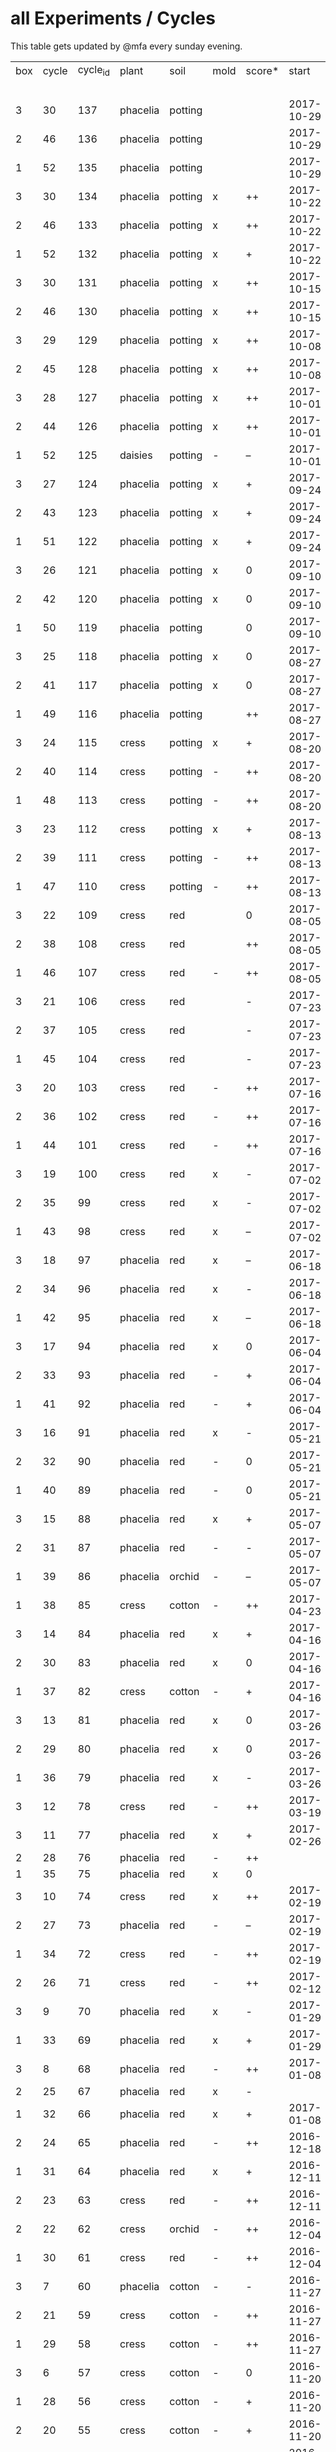 #+STARTUP: showeverything

* all Experiments / Cycles

This table gets updated by @mfa every sunday evening.

|-----+-------+----------+----------+---------+------+--------+------------+------------+--------+-----------+--------+----------+------------+---------|
| box | cycle | cycle_id | plant    | soil    | mold | score* |      start |        end | camera |     water |  cress |    water | fertilizer | missing |
|     |       |          |          |         |      |        |            |            |        | threshold | (in g) |   (in g) |            | report  |
|-----+-------+----------+----------+---------+------+--------+------------+------------+--------+-----------+--------+----------+------------+---------|
|   3 |    30 |      137 | phacelia | potting |      |        | 2017-10-29 |            | 5MP    |      8000 |        |          | -          |         |
|   2 |    46 |      136 | phacelia | potting |      |        | 2017-10-29 |            | 5MP    |      8000 |        |          | -          |         |
|   1 |    52 |      135 | phacelia | potting |      |        | 2017-10-29 |            | 5MP    |      6000 |        |          | -          |         |
|   3 |    30 |      134 | phacelia | potting | x    | ++     | 2017-10-22 | 2017-10-29 | 5MP    |      8000 |     38 |       75 | -          | x       |
|   2 |    46 |      133 | phacelia | potting | x    | ++     | 2017-10-22 | 2017-10-29 | 5MP    |      8000 |     25 |       70 | -          | x       |
|   1 |    52 |      132 | phacelia | potting | x    | +      | 2017-10-22 | 2017-10-29 | 5MP    |      6000 |      5 |      104 | -          | x       |
|   3 |    30 |      131 | phacelia | potting | x    | ++     | 2017-10-15 | 2017-10-22 | 5MP    |      8000 |     27 |       31 | -          | x       |
|   2 |    46 |      130 | phacelia | potting | x    | ++     | 2017-10-15 | 2017-10-22 | 5MP    |      8000 |     18 |       86 | -          | x       |
|   3 |    29 |      129 | phacelia | potting | x    | ++     | 2017-10-08 | 2017-10-15 | 5MP    |      8000 |     31 |       46 | -          | x       |
|   2 |    45 |      128 | phacelia | potting | x    | ++     | 2017-10-08 | 2017-10-15 | 5MP    |      8000 |     26 |        0 | -          | x       |
|   3 |    28 |      127 | phacelia | potting | x    | ++     | 2017-10-01 | 2017-10-08 | 5MP    |      8000 |     48 |       66 | -          | x       |
|   2 |    44 |      126 | phacelia | potting | x    | ++     | 2017-10-01 | 2017-10-08 | 5MP    |      8000 |     31 |        0 | -          | x       |
|   1 |    52 |      125 | daisies  | potting | -    | --     | 2017-10-01 | 2017-10-22 | 5MP    |      6000 |      0 |          | -          | x       |
|   3 |    27 |      124 | phacelia | potting | x    | +      | 2017-09-24 | 2017-10-01 | 5MP    |      8000 |      8 |        0 | -          | x       |
|   2 |    43 |      123 | phacelia | potting | x    | +      | 2017-09-24 | 2017-10-01 | 5MP    |      8000 |     15 |       96 | -          | x       |
|   1 |    51 |      122 | phacelia | potting | x    | +      | 2017-09-24 | 2017-10-01 | 5MP    |      6000 |      5 |        0 | -          | x       |
|   3 |    26 |      121 | phacelia | potting | x    | 0      | 2017-09-10 | 2017-09-24 | 5MP    |      8000 |      4 |        0 | -          | x       |
|   2 |    42 |      120 | phacelia | potting | x    | 0      | 2017-09-10 | 2017-09-24 | 5MP    |      8000 |      8 |       64 | -          | x       |
|   1 |    50 |      119 | phacelia | potting |      | 0      | 2017-09-10 | 2017-09-24 | 5MP    |      6000 |     13 |       39 | -          | x       |
|   3 |    25 |      118 | phacelia | potting | x    | 0      | 2017-08-27 | 2017-09-10 | 5MP    |      6000 |      3 |       37 | -          | x       |
|   2 |    41 |      117 | phacelia | potting | x    | 0      | 2017-08-27 | 2017-09-10 | 5MP    |      6000 |      3 |        0 | -          | x       |
|   1 |    49 |      116 | phacelia | potting |      | ++     | 2017-08-27 | 2017-09-10 | 5MP    |      6000 |     37 |        0 | -          | x       |
|   3 |    24 |      115 | cress    | potting | x    | +      | 2017-08-20 | 2017-08-27 | 5MP    |      6000 |     21 |        0 | -          | x       |
|   2 |    40 |      114 | cress    | potting | -    | ++     | 2017-08-20 | 2017-08-27 | 5MP    |      6000 |     28 |        0 | -          | x       |
|   1 |    48 |      113 | cress    | potting | -    | ++     | 2017-08-20 | 2017-08-27 | 5MP    |      6000 |     29 |        0 | -          | x       |
|   3 |    23 |      112 | cress    | potting | x    | +      | 2017-08-13 | 2017-08-20 | 5MP    |      6000 |     31 |       62 | -          | x       |
|   2 |    39 |      111 | cress    | potting | -    | ++     | 2017-08-13 | 2017-08-20 | 5MP    |      6000 |     44 |      111 | -          | x       |
|   1 |    47 |      110 | cress    | potting | -    | ++     | 2017-08-13 | 2017-08-20 | 5MP    |      6000 |     42 |      109 | -          | x       |
|   3 |    22 |      109 | cress    | red     |      | 0      | 2017-08-05 | 2017-08-13 | 5MP    |      6000 |     17 |       45 | -          | x       |
|   2 |    38 |      108 | cress    | red     |      | ++     | 2017-08-05 | 2017-08-13 | 5MP    |      6000 |     67 |      108 | -          | x       |
|   1 |    46 |      107 | cress    | red     | -    | ++     | 2017-08-05 | 2017-08-13 | 5MP    |      6000 |     34 |        0 | -          | x       |
|   3 |    21 |      106 | cress    | red     |      | -      | 2017-07-23 | 2017-08-05 | 5MP    |      6000 |      0 |       86 | x          | x       |
|   2 |    37 |      105 | cress    | red     |      | -      | 2017-07-23 | 2017-08-05 | 5MP    |      6000 |      0 |      112 | x          | x       |
|   1 |    45 |      104 | cress    | red     |      | -      | 2017-07-23 | 2017-08-05 | 5MP    |      6000 |      0 |        0 | x          | x       |
|   3 |    20 |      103 | cress    | red     | -    | ++     | 2017-07-16 | 2017-07-23 | 5MP    |      6000 |     18 |      107 | -          | x       |
|   2 |    36 |      102 | cress    | red     | -    | ++     | 2017-07-16 | 2017-07-23 | 5MP    |      6000 |     19 |      169 | -          | x       |
|   1 |    44 |      101 | cress    | red     | -    | ++     | 2017-07-16 | 2017-07-23 | 5MP    |      6000 |     10 |      220 | -          | x       |
|   3 |    19 |      100 | cress    | red     | x    | -      | 2017-07-02 | 2017-07-16 | 5MP    |      6000 |      0 |        0 | x          | x       |
|   2 |    35 |       99 | cress    | red     | x    | -      | 2017-07-02 | 2017-07-16 | 5MP    |      6000 |      0 |        0 | x          | x       |
|   1 |    43 |       98 | cress    | red     | x    | --     | 2017-07-02 | 2017-07-16 | 5MP    |      6000 |      0 |        0 | x          | x       |
|   3 |    18 |       97 | phacelia | red     | x    | --     | 2017-06-18 | 2017-07-02 | 5MP    |      3000 |      0 |       59 | x          | x       |
|   2 |    34 |       96 | phacelia | red     | x    | -      | 2017-06-18 | 2017-07-02 | 5MP    |      3000 |      0 |       80 | x          | x       |
|   1 |    42 |       95 | phacelia | red     | x    | --     | 2017-06-18 | 2017-07-02 | 5MP    |      3000 |      0 |      101 | x          | x       |
|   3 |    17 |       94 | phacelia | red     | x    | 0      | 2017-06-04 | 2017-06-18 | 5MP    |      3000 |      0 |        0 | x          | -       |
|   2 |    33 |       93 | phacelia | red     | -    | +      | 2017-06-04 | 2017-06-18 | 5MP    |      3000 |      3 |       67 | -          | -       |
|   1 |    41 |       92 | phacelia | red     | -    | +      | 2017-06-04 | 2017-06-18 | 5MP    |      3000 |      3 |        0 | -          | -       |
|   3 |    16 |       91 | phacelia | red     | x    | -      | 2017-05-21 | 2017-06-04 | 5MP    |      3000 |      0 |        0 | -          | -       |
|   2 |    32 |       90 | phacelia | red     | -    | 0      | 2017-05-21 | 2017-06-04 | 5MP    |      3000 |      0 |        0 | -          | -       |
|   1 |    40 |       89 | phacelia | red     | -    | 0      | 2017-05-21 | 2017-06-04 | 5MP    |      3000 |      ? |        ? | -          | -       |
|   3 |    15 |       88 | phacelia | red     | x    | +      | 2017-05-07 | 2017-05-21 | 5MP    |      3000 |      0 |        0 | -          | -       |
|   2 |    31 |       87 | phacelia | red     | -    | -      | 2017-05-07 | 2017-05-21 | 5MP    |      3000 |      0 |    a lot | -          | -       |
|   1 |    39 |       86 | phacelia | orchid  | -    | --     | 2017-05-07 | 2017-05-21 | 5MP    |      3000 |      0 |    a lot | -          | -       |
|   1 |    38 |       85 | cress    | cotton  | -    | ++     | 2017-04-23 | 2017-05-07 | 5MP    |      6000 |     33 |      137 | -          | -       |
|   3 |    14 |       84 | phacelia | red     | x    | +      | 2017-04-16 | 2017-05-07 | 5MP    |      6000 |      5 |       72 | -          | -       |
|   2 |    30 |       83 | phacelia | red     | x    | 0      | 2017-04-16 | 2017-04-07 | 5MP    |      6000 |      3 |      160 | -          |         |
|   1 |    37 |       82 | cress    | cotton  | -    | +      | 2017-04-16 | 2017-04-23 | 5MP    |      6000 |     15 |      250 | -          | -       |
|   3 |    13 |       81 | phacelia | red     | x    | 0      | 2017-03-26 | 2017-04-16 | 5MP    |      8000 |        |          | -          | x!!     |
|   2 |    29 |       80 | phacelia | red     | x    | 0      | 2017-03-26 | 2017-04-16 | 5MP    |      8000 |     11 |      164 | -          |         |
|   1 |    36 |       79 | phacelia | red     | x    | -      | 2017-03-26 | 2017-04-16 | 5MP    |      8000 |      6 |      128 | -          | -       |
|   3 |    12 |       78 | cress    | red     | -    | ++     | 2017-03-19 | 2017-03-26 | 5MP    |      8000 |     10 |      156 | -          | -       |
|   3 |    11 |       77 | phacelia | red     | x    | +      | 2017-02-26 | 2017-03-19 | 5MP    |      8000 |      0 |        0 | -          | -       |
|   2 |    28 |       76 | phacelia | red     | -    | ++     |            |            |        |      8000 |        |          | -          | x!!     |
|   1 |    35 |       75 | phacelia | red     | x    | 0      |            |            |        |      8000 |        |          | -          | x!!     |
|   3 |    10 |       74 | cress    | red     | x    | ++     | 2017-02-19 | 2017-02-26 | 5MP    |      8000 |     16 |       50 | -          | -       |
|   2 |    27 |       73 | phacelia | red     | -    | --     | 2017-02-19 | 2017-02-26 | 5MP    |      8000 |      0 | too much | -          | -       |
|   1 |    34 |       72 | cress    | red     | -    | ++     | 2017-02-19 | 2017-02-26 | 5MP    |      8000 |     20 |      120 | -          | -       |
|   2 |    26 |       71 | cress    | red     | -    | ++     | 2017-02-12 | 2017-02-19 | 5MP    |      8000 |     12 |      130 | -          | -       |
|   3 |     9 |       70 | phacelia | red     | x    | -      | 2017-01-29 | 2017-02-19 | 5MP    |      8000 |      0 |       45 | -          | -       |
|   1 |    33 |       69 | phacelia | red     | x    | +      | 2017-01-29 | 2017-02-19 | 5MP    |      8000 |     10 |       ?? | -          | -       |
|   3 |     8 |       68 | phacelia | red     | -    | ++     | 2017-01-08 | 2017-01-29 | 5MP    |      8000 |    42? |      0 ? | -          | ??      |
|   2 |    25 |       67 | phacelia | red     | x    | -      |            |            | 5MP    |      8000 |        |          | -          | x       |
|   1 |    32 |       66 | phacelia | red     | x    | +      | 2017-01-08 | 2017-01-29 | 5MP    |      8000 |     24 |       ?? | -          | -       |
|   2 |    24 |       65 | phacelia | red     | -    | ++     | 2016-12-18 | 2017-01-08 | 5MP    |      8000 |     28 |        0 | -          | -       |
|   1 |    31 |       64 | phacelia | red     | x    | +      | 2016-12-11 | 2017-01-08 | 5MP    |      8000 |     30 |      175 | -          | -       |
|   2 |    23 |       63 | cress    | red     | -    | ++     | 2016-12-11 | 2016-12-18 | 5MP    |      8000 |     29 |      141 | -          | -       |
|   2 |    22 |       62 | cress    | orchid  | -    | ++     | 2016-12-04 | 2016-12-11 | 5MP    |      8000 |     53 |       67 | -          | -       |
|   1 |    30 |       61 | cress    | red     | -    | ++     | 2016-12-04 | 2016-12-11 | 5MP    |      8000 |     43 |       74 | -          | -       |
|   3 |     7 |       60 | phacelia | cotton  | -    | -      | 2016-11-27 | 2017-01-08 | 5MP    |      8000 |      - |    a lot | -          |         |
|   2 |    21 |       59 | cress    | cotton  | -    | ++     | 2016-11-27 | 2016-12-04 | 5MP    |      8000 |     63 |      244 | -          | -       |
|   1 |    29 |       58 | cress    | cotton  | -    | ++     | 2016-11-27 | 2016-12-04 | 5MP    |      8000 |     72 |      270 | -          | -       |
|   3 |     6 |       57 | cress    | cotton  | -    | 0      | 2016-11-20 | 2016-11-27 | 5MP    |      8000 |     49 |        - | -          | -       |
|   1 |    28 |       56 | cress    | cotton  | -    | +      | 2016-11-20 | 2016-11-27 | 5MP    |      8000 |     25 |        ? | -          | -       |
|   2 |    20 |       55 | cress    | cotton  | -    | +      | 2016-11-20 | 2016-11-27 | 5MP    |      8000 |     39 |       ?? | -          | -       |
|   3 |     5 |       54 | cress    | cotton  | -    | ++     | 2016-11-13 | 2016-11-20 | 5MP    |      8000 |    136 |      112 | -          | ??      |
|   2 |    19 |       53 | cress    | cotton  | -    | ++     | 2016-11-13 | 2016-11-20 | 5MP    |       610 |    100 |      744 | -          |         |
|   1 |    27 |       52 | cress    | cotton  | -    | ++     | 2016-11-13 | 2016-11-20 | 5MP    |      8000 |    120 |      410 | -          | -       |
|   3 |     4 |       51 | cress    | cotton  | -    | ++     | 2016-11-06 | 2016-11-13 | 5MP    |      8000 |     72 |        - | -          |         |
|   2 |    18 |       50 | cress    | cotton  | -    | -      | 2016-11-06 | 2016-11-13 | 5MP    |       610 |      0 | too much | -          | -       |
|   1 |    26 |       49 | cress    | cotton  | -    | ++     | 2016-11-06 | 2016-11-13 | 5MP    |       610 |     83 |        ? | -          | -       |
|   3 |     3 |       48 | cress    | cotton  | -    | ++     | 2016-10-30 | 2016-11-06 | 5MP    |      8000 |     94 |        - | -          |         |
|   2 |    17 |       47 | cress    | cotton  | -    | ++     | 2016-10-30 | 2016-11-06 | 5MP    |       610 |     82 |        ? | -          | -       |
|   1 |    25 |       46 | cress    | cotton  | -    | ++     | 2016-10-30 | 2016-11-06 | 5MP    |       610 |     69 |        ? | -          | -       |
|   3 |     2 |       45 | cress    | cotton  | -    | -      | 2016-10-23 | 2016-10-30 | 5MP    |     13000 |      0 |    a lot |            |         |
|   2 |    16 |       44 | cress    | cotton  | -    | -      | 2016-10-23 | 2016-10-30 | 5MP    |       610 |      0 | too much | -          | -       |
|   1 |    24 |       43 | cress    | cotton  | -    | +      | 2016-10-23 | 2016-10-30 | 5MP    |       610 |      ? |        ? | -          | -       |
|   3 |     1 |       42 | cress    | cotton  | -    | --     | 2016-10-16 | 2016-10-23 | 5MP    |      4000 |      - | too less |            |         |
|   1 |    23 |       41 | cress    | cotton  | -    | -      | 2016-10-16 | 2016-10-23 | 5MP    |       610 |      - | too less | -          | -       |
|   2 |    15 |       40 | cress    | cotton  | -    | --     | 2016-10-16 | 2016-10-22 | 5MP    |       610 |      - | too much | -          | -       |
|   2 |    14 |       39 | cress    | cotton  | -    | +      | 2016-10-09 | 2016-10-16 | 5MP    |       610 |     79 |      257 | -          | -       |
|   1 |    22 |       38 | cress    | cotton  | -    | --     | 2016-10-09 | 2016-10-16 | 5MP    |       610 |      0 |        0 | -          | -       |
|   2 |    13 |       37 | cress    | cotton  | -    | 0      | 2016-10-02 | 2016-10-09 | 5MP    |       610 |     32 |      171 | -          | -       |
|   1 |    21 |       36 | cress    | cotton  | -    | -      | 2016-10-02 | 2016-10-09 | 5MP    |       610 |      0 |        0 | -          | -       |
|   2 |    12 |       35 | cress    | cotton  | -    | ++     | 2016-09-25 | 2016-10-02 | 5MP    |       610 |     65 |      180 | -          | -       |
|   1 |    20 |       34 | cress    | cotton  | -    | +      | 2016-09-25 | 2016-10-02 | 5MP    |       610 |     28 |        0 | -          | -       |
|   2 |    11 |       33 | cress    | cotton  | -    | 0      | 2016-09-18 | 2016-09-25 | 5MP    |       610 |     24 |      500 | -          | -       |
|   1 |    19 |       32 | cress    | cotton  | -    | ++     | 2016-09-18 | 2016-09-25 | 720p   |       610 |    122 |      350 | -          | -       |
|   1 |    18 |       31 | cress    | cotton  | -    | ++     | 2016-09-11 | 2016-09-18 | 720p   |       610 |      ? |        ? | -          | -       |
|   2 |    10 |       30 | cress    | cotton  | -    | 0      | 2016-09-11 | 2016-09-18 | 5MP    |       610 |      0 |        0 | -          | -       |
|   2 |     9 |       29 | cress    | cotton  | -    | 0      | 2016-09-04 | 2016-09-11 | 5MP    |       610 |      0 |        ? | -          | -       |
|   1 |    17 |       28 | cress    | cotton  | -    | 0      | 2016-09-04 | 2016-09-11 | 720p   |       610 |      ? |        ? | -          | -       |
|   2 |     8 |       27 | cress    | cotton  | -    | ++     | 2016-08-28 | 2016-09-04 | 5MP    |       610 |      ? |        ? | -          | -       |
|   1 |    16 |       26 | cress    | cotton  | -    | +      | 2016-08-28 | 2016-09-04 | 720p   |       610 |      ? |        ? | -          | -       |
|   1 |    15 |       25 | cress    | cotton  | -    | ++     | 2016-08-17 | 2016-08-28 | 720p   |       610 |      ? |        ? | -          | -       |
|   2 |     7 |       24 | cress    | cotton  | -    | ++     | 2016-08-17 | 2016-08-28 | 5MP    |       610 |      ? |        ? | -          | -       |
|   2 |     6 |       23 | cress    | cotton  | -    | ++     | 2016-08-07 | 2016-08-17 | 5MP    |       610 |      ? |        ? | -          | -       |
|   1 |    14 |       22 | cress    | cotton  | -    | ++     | 2016-08-07 | 2016-08-17 | 720p   |       610 |      ? |        ? | -          | -       |
|   2 |     5 |       21 | cress    | cotton  | -    | --     | 2016-07-31 | 2016-08-07 | 5MP    |       610 |      0 |      600 | -          |         |
|   1 |    13 |       20 | cress    | cotton  | -    | 0      | 2016-07-31 | 2016-08-07 | 720p   |       610 |      ? |        ? | -          | -       |
|   1 |    12 |       19 | cress    | cotton  | -    | --     | 2016-07-24 | 2016-07-31 | 720p   |       610 |      ? | too much | -          | -       |
|   2 |     4 |       18 | cress    | cotton  | -    | --     | 2016-07-24 | 2016-07-31 | 5MP    |       610 |      0 |    a lot | -          | -       |
|   2 |     3 |       17 | cress    | cotton  | -    | ++     | 2016-07-13 | 2016-07-24 | 5MP    |       610 |      ? | too much | -          | -       |
|   1 |    11 |       16 | cress    | cotton  | -    | ++     | 2016-07-13 | 2016-07-24 | 720p   |       610 |      ? |        ? | -          | -       |
|   2 |     2 |       15 | cress    | cotton  | -    | ++     | 2016-07-03 | 2016-07-13 | 5MP    |       610 |      ? |        ? | -          | -       |
|   1 |    10 |       14 | cress    | cotton  | -    | +      | 2016-07-03 | 2016-07-13 | 720p   |       610 |      ? |        ? | -          | -       |
|   2 |     1 |       13 | cress    | cotton  | -    | -      | 2016-06-26 | 2016-07-03 | 5MP    |       610 |      ? |        ? | -          | -       |
|   1 |     9 |       12 | cress    | cotton  | x    | --     | 2016-06-26 | 2016-07-03 | 720p   |       610 |      ? | too much | -          | -       |
|   1 |     8 |       11 | cress    | cotton  | -    | --     | 2016-06-19 | 2016-06-26 | 720p   |       610 |      ? |        ? | -          | -       |
|   1 |     7 |       10 | cress    | cotton  | -    | +      | 2016-06-12 | 2016-06-19 | 720p   |       610 |      ? |        ? | -          | -       |
|   1 |     6 |        8 | cress    | cotton  | -    | +      | 2016-06-05 | 2016-06-12 | 720p   |       610 |      ? |        ? | -          | -       |
|   1 |     5 |        7 | cress    | cotton  | -    | 0      | 2016-05-29 | 2016-06-05 | 720p   |       610 |      ? |        ? | -          | -       |
|   1 |     4 |        6 | cress    | cotton  | -    | +      | 2016-05-22 | 2016-05-29 | 720p   |       610 |      ? |        ? | -          | -       |
|   1 |     3 |        5 | cress    | cotton  | -    | -      | 2016-05-15 | 2016-05-22 | 720p   |       610 |      ? |        ? | -          | -       |
|   1 |     2 |        4 | cress    | cotton  | -    | 0      | 2016-05-01 | 2016-05-15 | 720p   |       610 |      ? | too much | -          | -       |
|   1 |     1 |        3 | cress    | cotton  | x    | -      | 2016-04-24 | 2016-05-01 | 720p   |       610 |      ? |        ? | -          | -       |
|-----+-------+----------+----------+---------+------+--------+------------+------------+--------+-----------+--------+----------+------------+---------|

score: `--, -, 0, +, ++`
